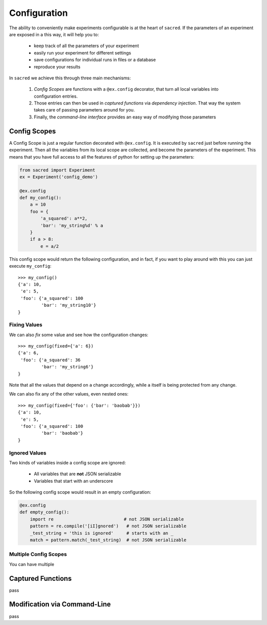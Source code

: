 Configuration
*************

The ability to conveniently make experiments configurable is at the heart of
``sacred``. If the parameters of an experiment are exposed in a this way, it
will help you to:

    - keep track of all the parameters of your experiment
    - easily run your experiment for different settings
    - save configurations for individual runs in files or a database
    - reproduce your results

In ``sacred`` we achieve this through three main mechanisms:

    1. *Config Scopes* are functions with a ``@ex.config`` decorator, that turn
       all local variables into configuration entries.
    2. Those entries can then be used in *captured functions* via *dependency
       injection*. That way the system takes care of passing parameters around for you.
    3. Finally, the *command-line interface* provides an easy way of modifying
       those parameters


Config Scopes
=============
A Config Scope is just a regular function decorated with ``@ex.config``. It
is executed by ``sacred`` just before running the experiment. Then all the
variables from its local scope are collected, and become the parameters of the
experiment. This means that you have full access to all the features of python
for setting up the parameters:

.. code-block:: python

    from sacred import Experiment
    ex = Experiment('config_demo')

    @ex.config
    def my_config():
        a = 10
        foo = {
            'a_squared': a**2,
            'bar': 'my_string%d' % a
        }
        if a > 8:
            e = a/2

This config scope would return the following configuration, and in fact, if you
want to play around with this you can just execute ``my_config``::

    >>> my_config()
    {'a': 10,
     'e': 5,
     'foo': {'a_squared': 100
             'bar': 'my_string10'}
    }

Fixing Values
-------------
We can also *fix* some value and see how the configuration changes::

    >>> my_config(fixed={'a': 6})
    {'a': 6,
     'foo': {'a_squared': 36
             'bar': 'my_string6'}
    }

Note that all the values that depend on ``a`` change accordingly, while ``a``
itself is being protected from any change.

We can also fix any of the other values, even nested ones::

    >>> my_config(fixed={'foo': {'bar': 'baobab'}})
    {'a': 10,
     'e': 5,
     'foo': {'a_squared': 100
             'bar': 'baobab'}
    }

Ignored Values
--------------
Two kinds of variables inside a config scope are ignored:

    - All variables that are **not** JSON serializable
    - Variables that start with an underscore

So the following config scope would result in an empty configuration:

.. code-block:: python

    @ex.config
    def empty_config():
        import re                           # not JSON serializable
        pattern = re.compile('[iI]gnored')   # not JSON serializable
        _test_string = 'this is ignored'     # starts with an _
        match = pattern.match(_test_string)  # not JSON serializable

Multiple Config Scopes
----------------------
You can have multiple

Captured Functions
==================

pass

Modification via Command-Line
=============================

pass